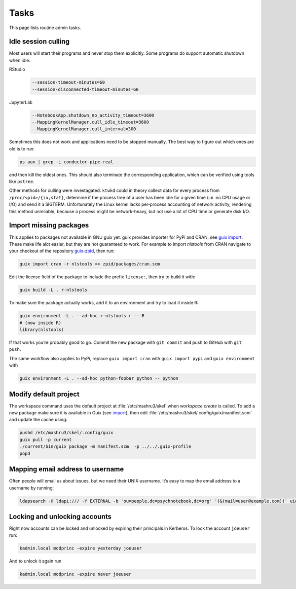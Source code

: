 Tasks
=====

This page lists routine admin tasks.

Idle session culling
--------------------

Most users will start their programs and never stop them explicitly. Some
programs do support automatic shutdown when idle:

RStudio
	.. code::

		--session-timeout-minutes=60
		--session-disconnected-timeout-minutes=60
JupyterLab
	.. code::

		--NotebookApp.shutdown_no_activity_timeout=3600
		--MappingKernelManager.cull_idle_timeout=3600
		--MappingKernelManager.cull_interval=300

Sometimes this does not work and applications need to be stopped manually. The
best way to figure out which ones are old is to run:

.. code:: console

	ps aux | grep -i conductor-pipe-real

and then kill the oldest ones. This should also terminate the corresponding
application, which can be verified using tools like ``pstree``.

Other methods for culling were investagated. ``ktwkd`` could in theory collect
data for every process from ``/proc/<pid>/{io,stat}``, determine if the process
tree of a user has been idle for a given time (i.e. no CPU usage or I/O) and
send it a SIGTERM.  Unfortunately the Linux kernel lacks per-process accounting
of network activity, rendering this method unreliable, because a process might
be network-heavy, but not use a lot of CPU time or generate disk I/O.

.. _import:

Import missing packages
-----------------------

This applies to packages not available in GNU guix yet. guix provides importer
for PyPi and CRAN, see `guix import
<https://guix.gnu.org/manual/en/guix.html#Invoking-guix-import>`__. These make
life alot easier, but they are not guaranteed to work. For example to import
*nlstools* from CRAN navigate to your checkout of the repository `guix-zpid`_,
then run:

.. _guix-zpid: https://github.com/leibniz-psychology/guix-zpid

.. code:: console

	guix import cran -r nlstools >> zpid/packages/cran.scm

Edit the license field of the package to include the prefix ``license:``, then
try to build it with:

.. code:: console

	guix build -L . r-nlstools

To make sure the package actually works, add it to an environment and try to
load it inside R:

.. code:: console

	guix environment -L . --ad-hoc r-nlstools r -- R
	# (now inside R)
	library(nlstools)

If that works you’re probably good to go. Commit the new package with ``git
commit`` and push to GitHub with ``git push``.

The same workflow also applies to PyPi, replace ``guix import cran`` with
``guix import pypi`` and ``guix environment`` with

.. code:: console

	guix environment -L . --ad-hoc python-foobar python -- python

Modify default project
----------------------

The workspace command uses the default project at :file:`/etc/mashru3/skel`
when `workspace create` is called. To add a new package make sure it is
available in Guix (see import_), then edit
:file:`/etc/mashru3/skel/.config/guix/manifest.scm` and update the cache using:

.. code:: console

	pushd /etc/mashru3/skel/.config/guix
	guix pull -p current
	./current/bin/guix package -m manifest.scm  -p ../../.guix-profile
	popd

Mapping email address to username
---------------------------------

Often people will email us about issues, but we need their UNIX username. It’s easy to map the email address to a username by running:

.. code:: console

	ldapsearch -H ldapi:/// -Y EXTERNAL -b 'ou=people,dc=psychnotebook,dc=org' '(&(mail=user@example.com))' uid 2>/dev/null | grep '^uid:'

Locking and unlocking accounts
------------------------------

Right now accounts can be locked and unlocked by expiring their principals in
Kerberos. To lock the account ``joeuser`` run:

.. code:: bash

	kadmin.local modprinc -expire yesterday joeuser

And to unlock it again run

.. code:: bash

	kadmin.local modprinc -expire never joeuser

